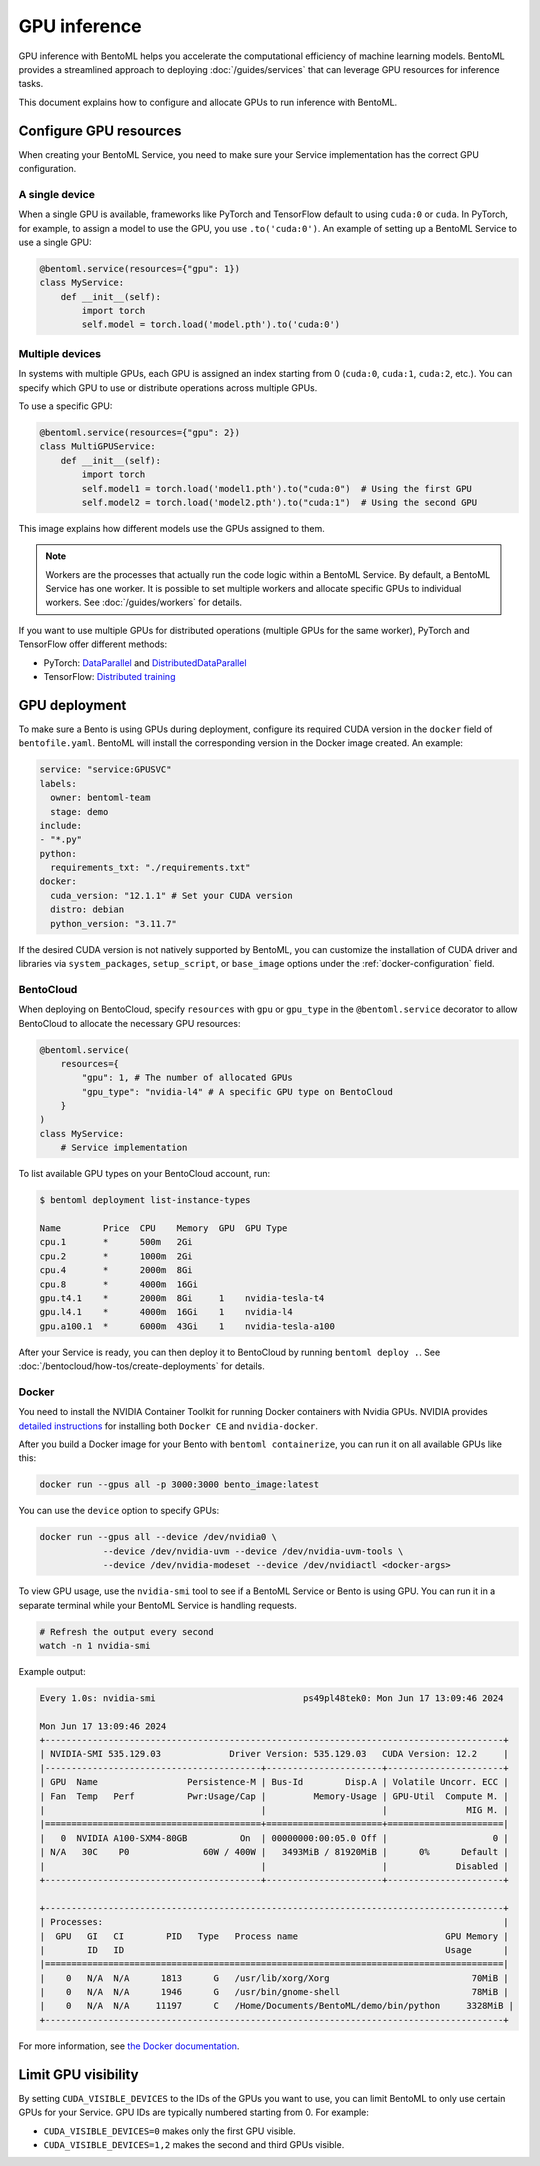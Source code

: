 =============
GPU inference
=============

GPU inference with BentoML helps you accelerate the computational efficiency of machine learning models. BentoML provides a streamlined approach to deploying :doc:`/guides/services` that can leverage GPU resources for inference tasks.

This document explains how to configure and allocate GPUs to run inference with BentoML.

Configure GPU resources
-----------------------

When creating your BentoML Service, you need to make sure your Service implementation has the correct GPU configuration.

A single device
^^^^^^^^^^^^^^^

When a single GPU is available, frameworks like PyTorch and TensorFlow default to using ``cuda:0`` or ``cuda``.  In PyTorch, for example, to assign a model to use the GPU, you use ``.to('cuda:0')``. An example of setting up a BentoML Service to use a single GPU:

.. code-block:: python

    @bentoml.service(resources={"gpu": 1})
    class MyService:
        def __init__(self):
            import torch
            self.model = torch.load('model.pth').to('cuda:0')

Multiple devices
^^^^^^^^^^^^^^^^

In systems with multiple GPUs, each GPU is assigned an index starting from 0 (``cuda:0``, ``cuda:1``, ``cuda:2``, etc.). You can specify which GPU to use or distribute operations across multiple GPUs.

To use a specific GPU:

.. code-block::

    @bentoml.service(resources={"gpu": 2})
    class MultiGPUService:
        def __init__(self):
            import torch
            self.model1 = torch.load('model1.pth').to("cuda:0")  # Using the first GPU
            self.model2 = torch.load('model2.pth').to("cuda:1")  # Using the second GPU

This image explains how different models use the GPUs assigned to them.

.. image:: ../../_static/img/guides/gpu-inference/gpu-inference-architecture.png
    :width: 400px
    :align: center

.. note::

    Workers are the processes that actually run the code logic within a BentoML Service. By default, a BentoML Service has one worker. It is possible to set multiple workers and allocate specific GPUs to individual workers. See :doc:`/guides/workers` for details.

If you want to use multiple GPUs for distributed operations (multiple GPUs for the same worker), PyTorch and TensorFlow offer different methods:

- PyTorch: `DataParallel <https://pytorch.org/docs/stable/generated/torch.nn.DataParallel.html>`_ and `DistributedDataParallel <https://pytorch.org/docs/stable/generated/torch.nn.parallel.DistributedDataParallel.html>`_
- TensorFlow: `Distributed training <https://www.tensorflow.org/guide/distributed_training>`_

GPU deployment
--------------

To make sure a Bento is using GPUs during deployment, configure its required CUDA version in the ``docker`` field of ``bentofile.yaml``. BentoML will install the corresponding version in the Docker image created. An example:

.. code-block:: yaml

    service: "service:GPUSVC"
    labels:
      owner: bentoml-team
      stage: demo
    include:
    - "*.py"
    python:
      requirements_txt: "./requirements.txt"
    docker:
      cuda_version: "12.1.1" # Set your CUDA version
      distro: debian
      python_version: "3.11.7"

If the desired CUDA version is not natively supported by BentoML, you can customize the installation of CUDA driver and libraries via ``system_packages``, ``setup_script``, or ``base_image`` options under the :ref:`docker-configuration` field.

BentoCloud
^^^^^^^^^^

When deploying on BentoCloud, specify ``resources`` with ``gpu`` or ``gpu_type`` in the ``@bentoml.service`` decorator to allow BentoCloud to allocate the necessary GPU resources:

.. code-block:: python

    @bentoml.service(
        resources={
            "gpu": 1, # The number of allocated GPUs
            "gpu_type": "nvidia-l4" # A specific GPU type on BentoCloud
        }
    )
    class MyService:
        # Service implementation

To list available GPU types on your BentoCloud account, run:

.. code-block:: bash

    $ bentoml deployment list-instance-types

    Name        Price  CPU    Memory  GPU  GPU Type
    cpu.1       *      500m   2Gi
    cpu.2       *      1000m  2Gi
    cpu.4       *      2000m  8Gi
    cpu.8       *      4000m  16Gi
    gpu.t4.1    *      2000m  8Gi     1    nvidia-tesla-t4
    gpu.l4.1    *      4000m  16Gi    1    nvidia-l4
    gpu.a100.1  *      6000m  43Gi    1    nvidia-tesla-a100

After your Service is ready, you can then deploy it to BentoCloud by running ``bentoml deploy .``. See :doc:`/bentocloud/how-tos/create-deployments` for details.

Docker
^^^^^^

You need to install the NVIDIA Container Toolkit for running Docker containers with Nvidia GPUs. NVIDIA provides `detailed instructions <https://docs.nvidia.com/datacenter/cloud-native/container-toolkit/install-guide.html#docker>`_ for installing both ``Docker CE`` and ``nvidia-docker``.

After you build a Docker image for your Bento with ``bentoml containerize``, you can run it on all available GPUs like this:

.. code-block:: bash

    docker run --gpus all -p 3000:3000 bento_image:latest

You can use the ``device`` option to specify GPUs:

.. code-block:: bash

    docker run --gpus all --device /dev/nvidia0 \
                --device /dev/nvidia-uvm --device /dev/nvidia-uvm-tools \
                --device /dev/nvidia-modeset --device /dev/nvidiactl <docker-args>

To view GPU usage, use the ``nvidia-smi`` tool to see if a BentoML Service or Bento is using GPU. You can run it in a separate terminal while your BentoML Service is handling requests.

.. code-block:: bash

    # Refresh the output every second
    watch -n 1 nvidia-smi

Example output:

.. code-block:: bash

    Every 1.0s: nvidia-smi                            ps49pl48tek0: Mon Jun 17 13:09:46 2024

    Mon Jun 17 13:09:46 2024
    +---------------------------------------------------------------------------------------+
    | NVIDIA-SMI 535.129.03             Driver Version: 535.129.03   CUDA Version: 12.2     |
    |-----------------------------------------+----------------------+----------------------+
    | GPU  Name                 Persistence-M | Bus-Id        Disp.A | Volatile Uncorr. ECC |
    | Fan  Temp   Perf          Pwr:Usage/Cap |         Memory-Usage | GPU-Util  Compute M. |
    |                                         |                      |               MIG M. |
    |=========================================+======================+======================|
    |   0  NVIDIA A100-SXM4-80GB          On  | 00000000:00:05.0 Off |                    0 |
    | N/A   30C    P0              60W / 400W |   3493MiB / 81920MiB |      0%      Default |
    |                                         |                      |             Disabled |
    +-----------------------------------------+----------------------+----------------------+

    +---------------------------------------------------------------------------------------+
    | Processes:                                                                            |
    |  GPU   GI   CI        PID   Type   Process name                            GPU Memory |
    |        ID   ID                                                             Usage      |
    |=======================================================================================|
    |    0   N/A  N/A      1813      G   /usr/lib/xorg/Xorg                           70MiB |
    |    0   N/A  N/A      1946      G   /usr/bin/gnome-shell                         78MiB |
    |    0   N/A  N/A     11197      C   /Home/Documents/BentoML/demo/bin/python     3328MiB |
    +---------------------------------------------------------------------------------------+

For more information, see `the Docker documentation <https://docs.docker.com/config/containers/resource_constraints/#gpu>`_.

Limit GPU visibility
--------------------

By setting ``CUDA_VISIBLE_DEVICES`` to the IDs of the GPUs you want to use, you can limit BentoML to only use certain GPUs for your Service. GPU IDs are typically numbered starting from 0. For example:

- ``CUDA_VISIBLE_DEVICES=0`` makes only the first GPU visible.
- ``CUDA_VISIBLE_DEVICES=1,2`` makes the second and third GPUs visible.
